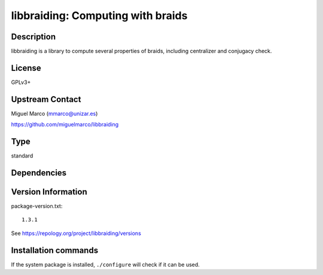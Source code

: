 .. _spkg_libbraiding:

libbraiding: Computing with braids
==================================

Description
-----------

libbraiding is a library to compute several properties of braids,
including centralizer and conjugacy check.

License
-------

GPLv3+


Upstream Contact
----------------

Miguel Marco (mmarco@unizar.es)

https://github.com/miguelmarco/libbraiding


Type
----

standard


Dependencies
------------



Version Information
-------------------

package-version.txt::

    1.3.1

See https://repology.org/project/libbraiding/versions

Installation commands
---------------------

.. tab:: Sage distribution:

   .. CODE-BLOCK:: bash

       $ sage -i libbraiding

.. tab:: Arch Linux:

   .. CODE-BLOCK:: bash

       $ sudo pacman -S libbraiding

.. tab:: conda-forge:

   .. CODE-BLOCK:: bash

       $ conda install libbraiding

.. tab:: Debian/Ubuntu:

   .. CODE-BLOCK:: bash

       $ sudo apt-get install libbraiding-dev

.. tab:: Fedora/Redhat/CentOS:

   .. CODE-BLOCK:: bash

       $ sudo dnf install libbraiding-devel

.. tab:: FreeBSD:

   .. CODE-BLOCK:: bash

       $ sudo pkg install math/libbraiding

.. tab:: Gentoo Linux:

   .. CODE-BLOCK:: bash

       $ sudo emerge sci-libs/libbraiding

.. tab:: Nixpkgs:

   .. CODE-BLOCK:: bash

       $ nix-env -f \'\<nixpkgs\>\' --install --attr libbraiding

.. tab:: openSUSE:

   .. CODE-BLOCK:: bash

       $ sudo zypper install libbraiding-devel

.. tab:: Void Linux:

   .. CODE-BLOCK:: bash

       $ sudo xbps-install libbraiding-devel


If the system package is installed, ``./configure`` will check if it can be used.
